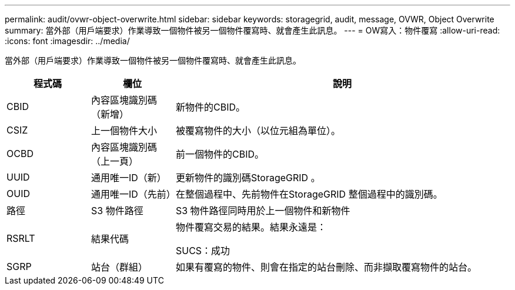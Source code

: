 ---
permalink: audit/ovwr-object-overwrite.html 
sidebar: sidebar 
keywords: storagegrid, audit, message, OVWR, Object Overwrite 
summary: 當外部（用戶端要求）作業導致一個物件被另一個物件覆寫時、就會產生此訊息。 
---
= OW寫入：物件覆寫
:allow-uri-read: 
:icons: font
:imagesdir: ../media/


[role="lead"]
當外部（用戶端要求）作業導致一個物件被另一個物件覆寫時、就會產生此訊息。

[cols="1a,1a,4a"]
|===
| 程式碼 | 欄位 | 說明 


 a| 
CBID
 a| 
內容區塊識別碼（新增）
 a| 
新物件的CBID。



 a| 
CSIZ
 a| 
上一個物件大小
 a| 
被覆寫物件的大小（以位元組為單位）。



 a| 
OCBD
 a| 
內容區塊識別碼（上一頁）
 a| 
前一個物件的CBID。



 a| 
UUID
 a| 
通用唯一ID（新）
 a| 
更新物件的識別碼StorageGRID 。



 a| 
OUID
 a| 
通用唯一ID（先前）
 a| 
在整個過程中、先前物件在StorageGRID 整個過程中的識別碼。



 a| 
路徑
 a| 
S3 物件路徑
 a| 
S3 物件路徑同時用於上一個物件和新物件



 a| 
RSRLT
 a| 
結果代碼
 a| 
物件覆寫交易的結果。結果永遠是：

SUCS：成功



 a| 
SGRP
 a| 
站台（群組）
 a| 
如果有覆寫的物件、則會在指定的站台刪除、而非擷取覆寫物件的站台。

|===